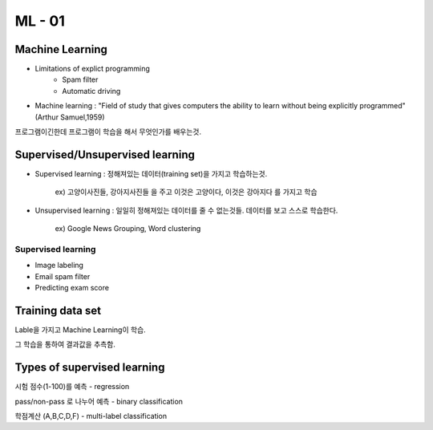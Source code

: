 ML - 01
=======

Machine Learning
----------------

- Limitations of explict programming
    - Spam filter
    - Automatic driving
- Machine learning : "Field of study that gives computers the ability to learn without being explicitly programmed" (Arthur Samuel,1959)

프로그램이긴한데 프로그램이 학습을 해서 무엇인가를 배우는것.

Supervised/Unsupervised learning
--------------------------------

- Supervised learning : 정해져있는 데이터(training set)을 가지고 학습하는것.

    ex) 고양이사진들, 강아지사진들 을 주고 이것은 고양이다, 이것은 강아지다 를 가지고 학습

- Unsupervised learning : 일일히 정해져있는 데이터를 줄 수 없는것들. 데이터를 보고 스스로 학습한다.

    ex) Google News Grouping, Word clustering

Supervised learning
~~~~~~~~~~~~~~~~~~~

- Image labeling
- Email spam filter
- Predicting exam score

Training data set
-----------------

Lable을 가지고 Machine Learning이 학습.

그 학습을 통하여 결과값을 추측함.

Types of supervised learning
----------------------------

시험 점수(1-100)를 예측 - regression

.. table::
+--------+--------+
|x(hours)|y(score)|
+========+========+
|   10   |   90   |
+--------+--------+
|   9    |   80   |
+--------+--------+
|3|50|
+--------+--------+
|2|30|
+--------+--------+


pass/non-pass 로 나누어 예측 - binary classification

.. table::

    x(hours)|y(score)
    10|P
    9|P
    3|F
    2|F

학점계산 (A,B,C,D,F) - multi-label classification

.. table::

    x(hours)|y(score)
    10|A
    9|B
    3|D
    2|F


